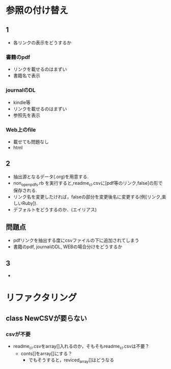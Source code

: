 * 参照の付け替え
** 1
  - 各リンクの表示をどうするか
*** 書籍のpdf
  - リンクを載せるのはまずい
  - 書籍名で表示
*** journalのDL
  - kindle等
  - リンクを載せるのはまずい
  - 参照先を表示
*** Web上のfile
  - 載せても問題なし
  - html

** 2
  - 抽出源となるデータ(.org)を用意する.
  - non_open_pdfs.rb を実行すると,readme_cl.csvに[pdf等のリンク,false]の形で保存される.
  - リンク名を変更したければ，falseの部分を変更後名に変更する(例[リンク,楽しいRuby]).
  - デフォルトをどうするのか．(エイリアス)
** 問題点
   - pdfリンクを抽出する度にcsvファイルの下に追加されてしまう
   - 書籍のpdf, journalのDL, WEBの場合分けをどうするか

** 3
   -

* リファクタリング

** class NewCSVが要らない
*** csvが不要
   - readme_cl.csvをarray[]入れるのか，そもそもreadme_cl.csvは不要？
     - conts[]をarray[]にする？
       - でもそうすると，reviced_array[]はどうなる
